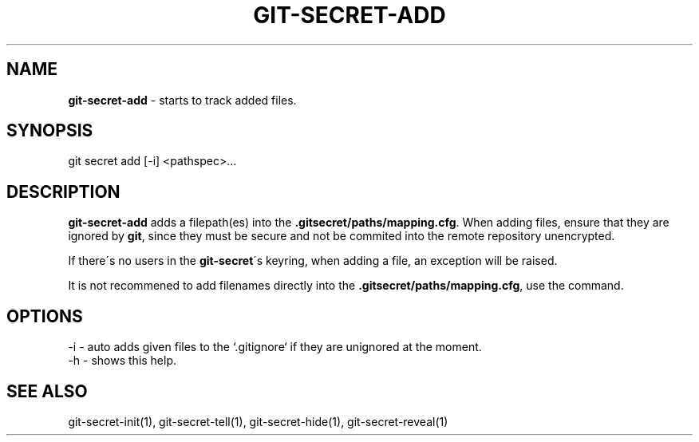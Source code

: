 .\" generated with Ronn/v0.7.3
.\" http://github.com/rtomayko/ronn/tree/0.7.3
.
.TH "GIT\-SECRET\-ADD" "1" "May 2016" "" ""
.
.SH "NAME"
\fBgit\-secret\-add\fR \- starts to track added files\.
.
.SH "SYNOPSIS"
.
.nf

git secret add [\-i] <pathspec>\.\.\.
.
.fi
.
.SH "DESCRIPTION"
\fBgit\-secret\-add\fR adds a filepath(es) into the \fB\.gitsecret/paths/mapping\.cfg\fR\. When adding files, ensure that they are ignored by \fBgit\fR, since they must be secure and not be commited into the remote repository unencrypted\.
.
.P
If there\'s no users in the \fBgit\-secret\fR\'s keyring, when adding a file, an exception will be raised\.
.
.P
It is not recommened to add filenames directly into the \fB\.gitsecret/paths/mapping\.cfg\fR, use the command\.
.
.SH "OPTIONS"
.
.nf

\-i  \- auto adds given files to the `\.gitignore` if they are unignored at the moment\.
\-h  \- shows this help\.
.
.fi
.
.SH "SEE ALSO"
git\-secret\-init(1), git\-secret\-tell(1), git\-secret\-hide(1), git\-secret\-reveal(1)
